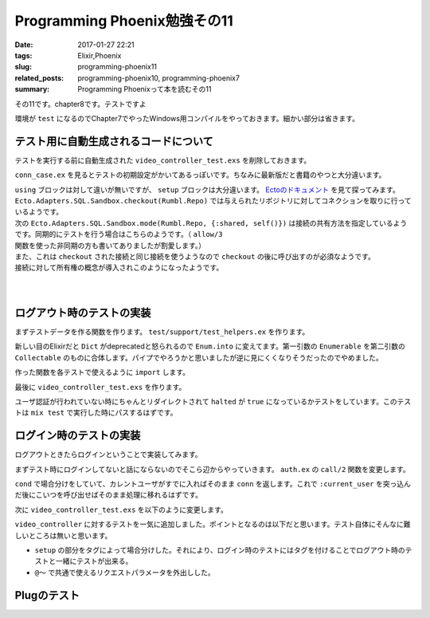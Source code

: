 Programming Phoenix勉強その11
################################

:date: 2017-01-27 22:21
:tags: Elixir,Phoenix
:slug: programming-phoenix11
:related_posts: programming-phoenix10, programming-phoenix7
:summary: Programming Phoenixって本を読むその11

その11です。chapter8です。テストですよ

環境が ``test`` になるのでChapter7でやったWindows用コンパイルをやっておきます。細かい部分は省きます。

.. code-block:: shell
  :linenos:

  rumbl> set "MIX_ENV=test" && mix deps.compile

============================================
テスト用に自動生成されるコードについて
============================================

テストを実行する前に自動生成された ``video_controller_test.exs`` を削除しておきます。

``conn_case.ex`` を見るとテストの初期設定がかいてあるっぽいです。ちなみに最新版だと書籍のやつと大分違います。

.. code-block:: Elixir
  :linenos:


  defmodule Rumbl.ConnCase do
    use ExUnit.CaseTemplate
  
    using do
      quote do
        # Import conveniences for testing with connections
        use Phoenix.ConnTest
  
        alias Rumbl.Repo
        import Ecto
        import Ecto.Changeset
        import Ecto.Query
  
        import Rumbl.Router.Helpers
  
        # The default endpoint for testing
        @endpoint Rumbl.Endpoint
      end
    end
  
    setup tags do
      :ok = Ecto.Adapters.SQL.Sandbox.checkout(Rumbl.Repo)
  
      unless tags[:async] do
        Ecto.Adapters.SQL.Sandbox.mode(Rumbl.Repo, {:shared, self()})
      end
  
      {:ok, conn: Phoenix.ConnTest.build_conn()}
    end
  end

| ``using`` ブロックは対して違いが無いですが、 ``setup`` ブロックは大分違います。 `Ectoのドキュメント <https://hexdocs.pm/ecto/Ecto.Adapters.SQL.Sandbox.html>`_ を見て探ってみます。 
| ``Ecto.Adapters.SQL.Sandbox.checkout(Rumbl.Repo)`` では与えられたリポジトリに対してコネクションを取りに行っているようです。
| 次の ``Ecto.Adapters.SQL.Sandbox.mode(Rumbl.Repo, {:shared, self()})`` は接続の共有方法を指定しているようです。同期的にテストを行う場合はこちらのようです。（ ``allow/3`` 関数を使った非同期の方も書いてありましたが割愛します。）
| また、これは ``checkout`` された接続と同じ接続を使うようなので ``checkout`` の後に呼び出すのが必須なようです。
| 接続に対して所有権の概念が導入されこのようになったようです。
|
| 
  
============================================
ログアウト時のテストの実装
============================================

まずテストデータを作る関数を作ります。 ``test/support/test_helpers.ex`` を作ります。

.. code-block:: Elixir
  :linenos:

  defmodule Rumbl.TestHelpers do
    alias Rumbl.Repo
  
    def insert_user(attrs \\ %{}) do
      # Dictをマージする キーが被っている時は第二引数のものが優先される
      changes = Enum.into(attrs, %{
        name: "Some User",
        username: "user#{Base.encode16(:crypto.rand_bytes(8))}",
        password: "supersecret",
      })
  
      %Rumbl.User{}
      |> Rumbl.User.registration_changeset(changes)
      |> Repo.insert!()
    end
  
    def insert_video(user, attrs \\ %{}) do
      user
      |> Ecto.build_assoc(:videos, attrs)
      |> Repo.insert!()
    end
  end

新しい目のElixirだと ``Dict`` がdeprecatedと怒られるので ``Enum.into`` に変えてます。第一引数の ``Enumerable`` を第二引数の ``Collectable`` のものに合体します。パイプでやろうかと思いましたが逆に見にくくなりそうだったのでやめました。

作った関数を各テストで使えるように ``import`` します。

.. code-block:: Elixir
  :linenos:

  using do
    quote do
      # Import conveniences for testing with connections
      use Phoenix.ConnTest

      alias Rumbl.Repo
      import Ecto
      import Ecto.Changeset
      import Ecto.Query

      import Rumbl.Router.Helpers
      # 自分で実装したヘルパー関数を各テストで使えるようにする
      import Rumbl.TestHelpers

      # The default endpoint for testing
      @endpoint Rumbl.Endpoint
    end
  end

最後に ``video_controller_test.exs`` を作ります。

.. code-block:: Elixir
  :linenos:

  defmodule Rumbl.VideoControllerTest do
    use Rumbl.ConnCase
  
    test "requires user authentication on all actions", %{conn: conn} do
      Enum.each([
        get(conn, video_path(conn, :new)),
        get(conn, video_path(conn, :index)),
        get(conn, video_path(conn, :show, "123")),
        get(conn, video_path(conn, :edit, "123")),
        put(conn, video_path(conn, :update, "123", %{})),
        post(conn, video_path(conn, :create, %{})),
        delete(conn, video_path(conn, :delete, "123")),
      ], fn conn ->
        assert html_response(conn, 302) # ユーザ認証が必要なので全部設定されたパスにリダイレクトされる
        assert conn.halted # 認証が行われていないのでhaltedはtrueになる
      end)
    end
  end

ユーザ認証が行われていない時にちゃんとリダイレクトされて ``halted`` が ``true`` になっているかテストをしています。このテストは ``mix test`` で実行した時にパスするはずです。


============================================
ログイン時のテストの実装
============================================

ログアウトときたらログインということで実装してみます。

まずテスト時にログインしてないと話にならないのでそこら辺からやっていきます。 ``auth.ex`` の ``call/2`` 関数を変更します。

.. code-block:: Elixir
  :linenos:

  def call(conn, repo) do
    user_id = get_session(conn, :user_id)
    cond do
      user = conn.assigns[:current_user] ->
        conn
      user = user_id && repo.get(Rumbl.User, user_id) ->
        # assignでconnを変更する(importされた関数)
        # これによって:current_userがコントローラやビューで使えるようになる
        assign(conn, :current_user, user)
      true ->
        assign(conn, :current_user, nil)
    end
  end

``cond`` で場合分けをしていて、カレントユーザがすでに入ればそのまま ``conn`` を返します。これで ``:current_user`` を突っ込んだ後にこいつを呼び出せばそのまま処理に移れるはずです。

次に ``video_controller_test.exs`` を以下のように変更します。

.. code-block:: Elixir
  :linenos:
  
  defmodule Rumbl.VideoControllerTest do
    use Rumbl.ConnCase
    alias Rumbl.Video
    @valid_attrs %{url: "http://youtu.be", title: "vid", description: "a vid"}
    @invalid_attrs %{title: "invalid"}
  
    defp video_count(query), do: Repo.one(from v in query, select: count(v.id))
  
    setup %{conn: conn} = config do
      if username = config[:login_as] do
        # ログインしておいて欲しいときはこっち
        user = insert_user(username: "max")
        conn = assign(conn, :current_user, user)
        {:ok, conn: conn, user: user}
      else
        # ログインしてほしくないときはこっち
        :ok 
      end
    end
  
    test "requires user authentication on all actions", %{conn: conn} do
      Enum.each([
        get(conn, video_path(conn, :new)),
        get(conn, video_path(conn, :index)),
        get(conn, video_path(conn, :show, "123")),
        get(conn, video_path(conn, :edit, "123")),
        put(conn, video_path(conn, :update, "123", %{})),
        post(conn, video_path(conn, :create, %{})),
        delete(conn, video_path(conn, :delete, "123")),
      ], fn conn ->
        assert html_response(conn, 302) # ユーザ認証が必要なので全部設定されたパスにリダイレクトされる
        assert conn.halted # 認証が行われていないのでhaltedはtrueになる
      end)
    end
  
    @tag login_as: "max"
    test "lists all user's videos on index", %{conn: conn, user: user} do
      user_video = insert_video(user, title: "funny cats")
      other_video = insert_video(insert_user(username: "other"), title: "another video")
  
      conn = get conn, video_path(conn, :index)
      assert html_response(conn, 200) =~ ~r/Listing videos/
      assert String.contains?(conn.resp_body, user_video.title)
      refute String.contains?(conn.resp_body, other_video.title)
    end
  
    @tag login_as: "max"
    test "creates user video and redirects", %{conn: conn, user: user} do
      conn = post conn, video_path(conn, :create), video: @valid_attrs
      assert redirected_to(conn) == video_path(conn, :index)
      assert Repo.get_by!(Video, @valid_attrs).user_id == user.id
    end
  
    @tag login_as: "max"
    test "does not create video and renders errors when invalid", %{conn: conn} do
      count_before = video_count(Video)
      conn = post conn, video_path(conn, :create), video: @invalid_attrs
      assert html_response(conn, 200) =~ "check the errors"
      assert video_count(Video) == count_before
    end
  
    @tag login_as: "max"
    test "autorizes actions against access by other users", %{user: owner, conn: conn} do
      video = insert_video(owner, @valid_attrs)
      non_owner = insert_user(username: "sneaky")
      conn = assign(conn, :current_user, non_owner)
  
      assert_error_sent :not_found, fn->
        get(conn, video_path(conn, :show, video))
      end
  
      assert_error_sent :not_found, fn ->
        get(conn, video_path(conn, :edit, video))
      end
  
       assert_error_sent :not_found, fn ->
        get(conn, video_path(conn, :update, video, video: @valid_attrs))
      end
      
       assert_error_sent :not_found, fn ->
        get(conn, video_path(conn, :delete, video))
      end
    end
  end

``video_controller`` に対するテストを一気に追加しました。ポイントとなるのは以下だと思います。テスト自体にそんなに難しいところは無いと思います。

- ``setup`` の部分をタグによって場合分けした。それにより、ログイン時のテストにはタグを付けることでログアウト時のテストと一緒にテストが出来る。
- ``@～`` で共通で使えるリクエストパラメータを外出しした。

============================================
Plugのテスト
============================================

